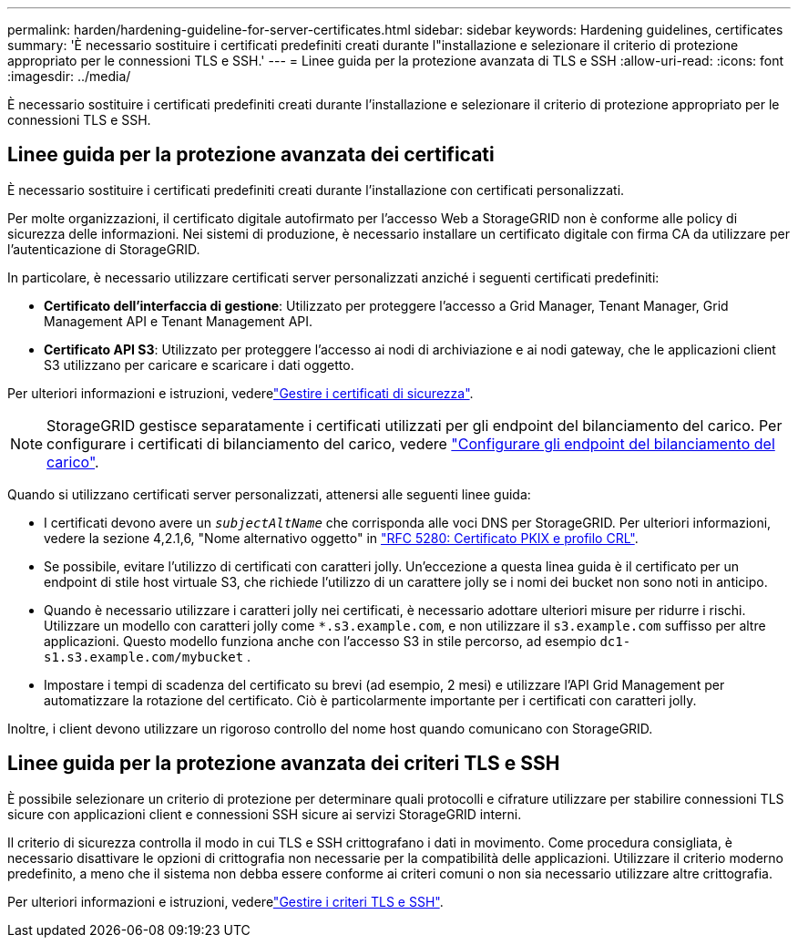 ---
permalink: harden/hardening-guideline-for-server-certificates.html 
sidebar: sidebar 
keywords: Hardening guidelines, certificates 
summary: 'È necessario sostituire i certificati predefiniti creati durante l"installazione e selezionare il criterio di protezione appropriato per le connessioni TLS e SSH.' 
---
= Linee guida per la protezione avanzata di TLS e SSH
:allow-uri-read: 
:icons: font
:imagesdir: ../media/


[role="lead"]
È necessario sostituire i certificati predefiniti creati durante l'installazione e selezionare il criterio di protezione appropriato per le connessioni TLS e SSH.



== Linee guida per la protezione avanzata dei certificati

È necessario sostituire i certificati predefiniti creati durante l'installazione con certificati personalizzati.

Per molte organizzazioni, il certificato digitale autofirmato per l'accesso Web a StorageGRID non è conforme alle policy di sicurezza delle informazioni. Nei sistemi di produzione, è necessario installare un certificato digitale con firma CA da utilizzare per l'autenticazione di StorageGRID.

In particolare, è necessario utilizzare certificati server personalizzati anziché i seguenti certificati predefiniti:

* *Certificato dell'interfaccia di gestione*: Utilizzato per proteggere l'accesso a Grid Manager, Tenant Manager, Grid Management API e Tenant Management API.
* *Certificato API S3*: Utilizzato per proteggere l'accesso ai nodi di archiviazione e ai nodi gateway, che le applicazioni client S3 utilizzano per caricare e scaricare i dati oggetto.


Per ulteriori informazioni e istruzioni, vederelink:../admin/using-storagegrid-security-certificates.html["Gestire i certificati di sicurezza"].


NOTE: StorageGRID gestisce separatamente i certificati utilizzati per gli endpoint del bilanciamento del carico. Per configurare i certificati di bilanciamento del carico, vedere link:../admin/configuring-load-balancer-endpoints.html["Configurare gli endpoint del bilanciamento del carico"].

Quando si utilizzano certificati server personalizzati, attenersi alle seguenti linee guida:

* I certificati devono avere un `_subjectAltName_` che corrisponda alle voci DNS per StorageGRID. Per ulteriori informazioni, vedere la sezione 4,2.1,6, "Nome alternativo oggetto" in https://tools.ietf.org/html/rfc5280#section-4.2.1.6["RFC 5280: Certificato PKIX e profilo CRL"^].
* Se possibile, evitare l'utilizzo di certificati con caratteri jolly. Un'eccezione a questa linea guida è il certificato per un endpoint di stile host virtuale S3, che richiede l'utilizzo di un carattere jolly se i nomi dei bucket non sono noti in anticipo.
* Quando è necessario utilizzare i caratteri jolly nei certificati, è necessario adottare ulteriori misure per ridurre i rischi. Utilizzare un modello con caratteri jolly come `*.s3.example.com`, e non utilizzare il `s3.example.com` suffisso per altre applicazioni. Questo modello funziona anche con l'accesso S3 in stile percorso, ad esempio `dc1-s1.s3.example.com/mybucket` .
* Impostare i tempi di scadenza del certificato su brevi (ad esempio, 2 mesi) e utilizzare l'API Grid Management per automatizzare la rotazione del certificato. Ciò è particolarmente importante per i certificati con caratteri jolly.


Inoltre, i client devono utilizzare un rigoroso controllo del nome host quando comunicano con StorageGRID.



== Linee guida per la protezione avanzata dei criteri TLS e SSH

È possibile selezionare un criterio di protezione per determinare quali protocolli e cifrature utilizzare per stabilire connessioni TLS sicure con applicazioni client e connessioni SSH sicure ai servizi StorageGRID interni.

Il criterio di sicurezza controlla il modo in cui TLS e SSH crittografano i dati in movimento. Come procedura consigliata, è necessario disattivare le opzioni di crittografia non necessarie per la compatibilità delle applicazioni. Utilizzare il criterio moderno predefinito, a meno che il sistema non debba essere conforme ai criteri comuni o non sia necessario utilizzare altre crittografia.

Per ulteriori informazioni e istruzioni, vederelink:../admin/manage-tls-ssh-policy.html["Gestire i criteri TLS e SSH"].
